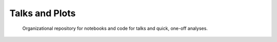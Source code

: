 Talks and Plots
===============

 Organizational repository for notebooks and code for talks and quick, one-off analyses. 

